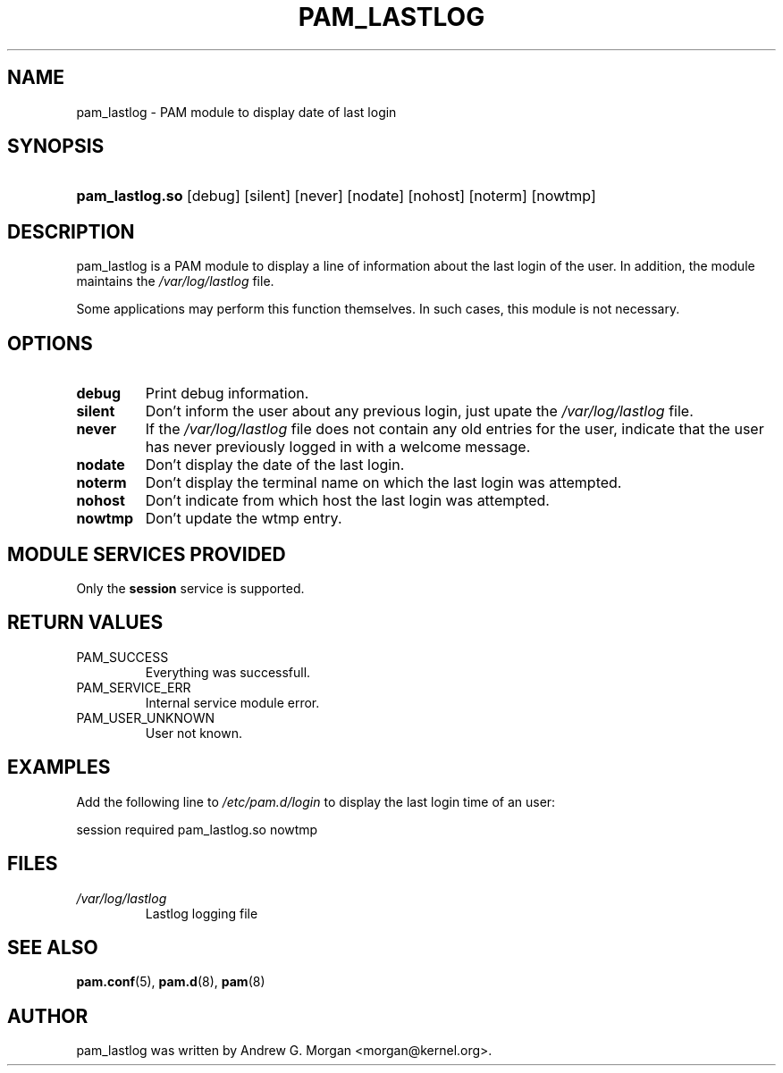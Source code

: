 .\" ** You probably do not want to edit this file directly **
.\" It was generated using the DocBook XSL Stylesheets (version 1.69.1).
.\" Instead of manually editing it, you probably should edit the DocBook XML
.\" source for it and then use the DocBook XSL Stylesheets to regenerate it.
.TH "PAM_LASTLOG" "8" "06/01/2006" "Linux\-PAM Manual" "Linux\-PAM Manual"
.\" disable hyphenation
.nh
.\" disable justification (adjust text to left margin only)
.ad l
.SH "NAME"
pam_lastlog \- PAM module to display date of last login
.SH "SYNOPSIS"
.HP 15
\fBpam_lastlog.so\fR [debug] [silent] [never] [nodate] [nohost] [noterm] [nowtmp]
.SH "DESCRIPTION"
.PP
pam_lastlog is a PAM module to display a line of information about the last login of the user. In addition, the module maintains the
\fI/var/log/lastlog\fR
file.
.PP
Some applications may perform this function themselves. In such cases, this module is not necessary.
.SH "OPTIONS"
.TP
\fBdebug\fR
Print debug information.
.TP
\fBsilent\fR
Don't inform the user about any previous login, just upate the
\fI/var/log/lastlog\fR
file.
.TP
\fBnever\fR
If the
\fI/var/log/lastlog\fR
file does not contain any old entries for the user, indicate that the user has never previously logged in with a welcome message.
.TP
\fBnodate\fR
Don't display the date of the last login.
.TP
\fBnoterm\fR
Don't display the terminal name on which the last login was attempted.
.TP
\fBnohost\fR
Don't indicate from which host the last login was attempted.
.TP
\fBnowtmp\fR
Don't update the wtmp entry.
.SH "MODULE SERVICES PROVIDED"
.PP
Only the
\fBsession\fR
service is supported.
.SH "RETURN VALUES"
.PP
.TP
PAM_SUCCESS
Everything was successfull.
.TP
PAM_SERVICE_ERR
Internal service module error.
.TP
PAM_USER_UNKNOWN
User not known.
.SH "EXAMPLES"
.PP
Add the following line to
\fI/etc/pam.d/login\fR
to display the last login time of an user:
.sp
.nf
    session  required  pam_lastlog.so nowtmp
      
.fi
.SH "FILES"
.TP
\fI/var/log/lastlog\fR
Lastlog logging file
.SH "SEE ALSO"
.PP
\fBpam.conf\fR(5),
\fBpam.d\fR(8),
\fBpam\fR(8)
.SH "AUTHOR"
.PP
pam_lastlog was written by Andrew G. Morgan <morgan@kernel.org>.
